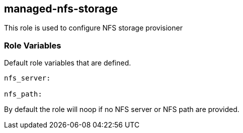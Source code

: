 == managed-nfs-storage
This role is used to configure NFS storage provisioner

=== Role Variables
Default role variables that are defined.

```
nfs_server: 

nfs_path: 

```
By default the role will noop if no NFS server or NFS path are
provided.


----
